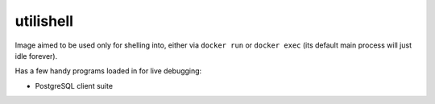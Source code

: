 utilishell
==========

Image aimed to be used only for shelling into, either via ``docker run``
or ``docker exec`` (its default main process will just idle forever).

Has a few handy programs loaded in for live debugging:

* PostgreSQL client suite
